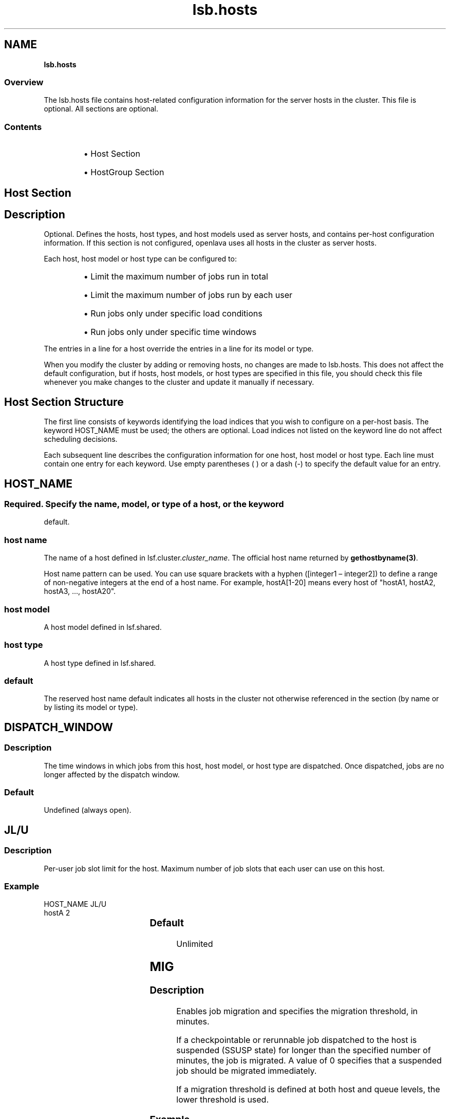 .ds ]W %
.ds ]L
.nh
.TH lsb.hosts 5 "OpenLava Version 3.2 - Jan 2016"
.br
.SH NAME
\fBlsb.hosts\fR
.SS \fB\fROverview
.BR
.PP
.PP
The lsb.hosts file contains host-related configuration information for 
the server hosts in the cluster. This file is optional. All sections are 
optional.
.SS Contents
.BR
.PP
.RS
.HP 2
\(bu Host Section
.HP 2
\(bu HostGroup Section
.RE
.SH Host Section
.BR
.PP
.SH Description
.BR
.PP
.PP
Optional. Defines the hosts, host types, and host models used as server 
hosts, and contains per-host configuration information. If this section is 
not configured, openlava uses all hosts in the cluster as server hosts.
.PP
Each host, host model or host type can be configured to:
.RS
.HP 2
\(bu Limit the maximum number of jobs run in total
.HP 2
\(bu Limit the maximum number of jobs run by each user
.HP 2
\(bu Run jobs only under specific load conditions 
.HP 2
\(bu Run jobs only under specific time windows
.RE
.PP
The entries in a line for a host override the entries in a line for its model 
or type.
.PP
When you modify the cluster by adding or removing hosts, no changes 
are made to lsb.hosts. This does not affect the default configuration, 
but if hosts, host models, or host types are specified in this file, you 
should check this file whenever you make changes to the cluster and 
update it manually if necessary.
.SH Host Section Structure
.BR
.PP
.PP
The first line consists of keywords identifying the load indices that you 
wish to configure on a per-host basis. The keyword HOST_NAME must 
be used; the others are optional. Load indices not listed on the keyword 
line do not affect scheduling decisions.
.PP
Each subsequent line describes the configuration information for one 
host, host model or host type. Each line must contain one entry for 
each keyword. Use empty parentheses ( ) or a dash (-) to specify the 
default value for an entry.
.SH HOST_NAME
.BR
.PP
.SS 
.BR
.PP
.PP
Required. Specify the name, model, or type of a host, or the keyword 
default.
.SS host name
.BR
.PP
.PP
The name of a host defined in lsf.cluster.\fIcluster_name\fR. The 
official host name returned by \fBgethostbyname(3)\fR.
.PP
Host name pattern can be used. You can use square brackets with a hyphen 
([integer1 – integer2]) to define a range of non-negative integers at 
the end of a host name. For example, hostA[1-20] means every host of "hostA1,
hostA2, hostA3, ..., hostA20".
.SS host model
.BR
.PP
.PP
A host model defined in lsf.shared.
.SS host type
.BR
.PP
.PP
A host type defined in lsf.shared.
.SS default
.BR
.PP
.PP
The reserved host name default indicates all hosts in the cluster not 
otherwise referenced in the section (by name or by listing its model or 
type).
.SH DISPATCH_WINDOW
.BR
.PP
.SS Description
.BR
.PP
.PP
The time windows in which jobs from this host, host model, or host 
type are dispatched. Once dispatched, jobs are no longer affected by 
the dispatch window.
.SS Default
.BR
.PP
.PP
Undefined (always open).
.SH JL/U
.BR
.PP
.SS Description
.BR
.PP
.PP
Per-user job slot limit for the host. Maximum number of job slots that 
each user can use on this host.
.SS Example 
.BR
.PP

.PP
HOST_NAME  JL/U 
.br
hostA         2


.SS Default	  
.BR
.PP
.PP
Unlimited
.SH MIG
.BR
.PP
.SS Description
.BR
.PP
.PP
Enables job migration and specifies the migration threshold, in 
minutes.
.PP
If a checkpointable or rerunnable job dispatched to the host is 
suspended (SSUSP state) for longer than the specified number of 
minutes, the job is migrated. A value of 0 specifies that a suspended 
job should be migrated immediately.
.PP
If a migration threshold is defined at both host and queue levels, the 
lower threshold is used.
.SS Example
.BR
.PP

.PP
HOST_NAME   MIG 
.br
hostA        10


.PP
In this example, the migration threshold is 10 minutes.
.SS Default 
.BR
.PP
.PP
Undefined (no migration)
.SH MXJ
.BR
.PP
.SS Description
.BR
.PP
.PP
The number of job slots on the host.
.PP
Use "!" to make the number of job slots equal to the number of CPUs 
on a host.
.PP
Use "!" for the reserved host name default to make the number of 
jobslots equal to the number of CPUs on all hosts in a cluster not 
defined in the host section of the lsb.hosts file.
.PP
By default, the number of running and suspended jobs on a host 
cannot exceed the number of job slots. If preemptive scheduling is 
used, the suspended jobs are not counted as using a job slot.
.PP
On multiprocessor hosts, to fully use the CPU resource, make the 
number of job slots equal to or greater than the number of processors.
.SS Default	  
.BR
.PP
.PP
Unlimited
.SH load_index
.BR
.PP
.SS Syntax
.BR
.PP

.PP
\fIload_index
.br
loadSched\fR[\fB/\fR\fIloadStop\fR]


.PP
Specify io, it, ls, mem, pg, r15s, r1m, r15m, swp, tmp, ut, or a non-
shared custom external load index as a column. Specify multiple 
columns to configure thresholds for multiple load indices.
.SS Description
.BR
.PP
.PP
Scheduling and suspending thresholds for dynamic load indices 
supported by LIM, including external load indices. 
.PP
Each load index column must contain either the default entry or two 
numbers separated by a slash `/', with no white space. The first number 
is the scheduling threshold for the load index; the second number is 
the suspending threshold.
.PP
Queue-level scheduling and suspending thresholds are defined in 
lsb.queues. If both files specify thresholds for an index, those that 
apply are the most restrictive ones.
.SS Example 
.BR
.PP

.PP
HOST_NAME    mem     swp
.br
hostA        2.0/10  200/30


.PP
This example translates into a loadSched condition of

.PP
mem>=2.0 && swp>=200 


.PP
and a loadStop condition of 

.PP
mem < 10 || swp < 30


.SS Default 
.BR
.PP
.PP
Undefined
.SH Example of a Host Section
.BR
.PP

.PP
Begin Host
.br
HOST_NAME MXJ JL/U r1m     pg    DISPATCH_WINDOW
.br
hostA     1   -    0.6/1.6 10/20 (5:19:00-1:8:30 20:00-8:30)
.br
SUNSOL    1   -    0.5/2.5 -     23:00-8:00
.br
default   2   1    0.6/1.6 20/40 ()
.br
End Host


.PP
SUNSOL is a host type defined in lsf.shared. This example Host 
section configures one host and one host type explicitly and configures 
default values for all other load-sharing hosts.
.PP
HostA runs one batch job at a time. A job will only be started on hostA 
if the r1m index is below 0.6 and the pg index is below 10; the running 
job is stopped if the r1m index goes above 1.6 or the pg index goes 
above 20. HostA only accepts batch jobs from 19:00 on Friday evening 
until 8:30 Monday morning and overnight from 20:00 to 8:30 on all 
other days.
.PP
For hosts of type SUNSOL, the pg index does not have host-specific 
thresholds and such hosts are only available overnight from 23:00 to 
8:00.
.PP
The entry with host name default applies to each of the other hosts in 
the openlava cluster. Each host can run up to two jobs at the same time, with 
at most one job from each user. These hosts are available to run jobs 
at all times. Jobs may be started if the r1m index is below 0.6 and the 
pg index is below 20, and a job from the lowest priority queue is 
suspended if r1m goes above 1.6 or pg goes above 40.
.SH HostGroup Section
.BR
.PP
.SH Description
.BR
.PP
.PP
Optional. Defines host groups.
.PP
The name of the host group can then be used in other host group, host 
partition, and queue definitions, as well as on the command line. 
Specifying the name of a host group has exactly the same effect as 
listing the names of all the hosts in the group.
.SH Structure 
.BR
.PP
.PP
Host groups are specified in the same format as user groups in 
lsb.users.
.PP
The first line consists of two mandatory keywords, GROUP_NAME and 
GROUP_MEMBER. Subsequent lines name a group and list its 
membership.
.PP
The sum of host groups and host partitions cannot be more than 
MAX_GROUPS (see lsbatch.h for details).
.SH GROUP_NAME
.BR
.PP
.SS Description
.BR
.PP
.PP
An alphanumeric string representing the name of the host group.
.PP
You cannot use the reserved name all, and group names must not 
conflict with host names.
.SH GROUP_MEMBER
.BR
.PP
.SS Description
.BR
.PP
.PP
A space-separated list of host names or previously defined host group 
names, enclosed in parentheses.
.PP
The names of hosts and host groups can appear on multiple lines 
because hosts can belong to multiple groups. The reserved name all 
specifies all hosts in the cluster. Use an exclamation mark (!) to specify 
that the group membership should be retrieved via egroup. Use a tilde 
(~) to exclude specified hosts or host groups from the list.
.SH Examples of HostGroup Sections
.BR
.PP
.SS Example 1
.BR
.PP

.PP
Begin HostGroup
.br
GROUP_NAME  GROUP_MEMBER
.br
groupA      (hostA hostD)
.br
groupB      (hostF groupA hostK)
.br
groupC      (!)
.br
End HostGroup


.PP
This example defines three host groups:
.RS
.HP 2
\(bu groupA includes hostsA and hostD.
.HP 2
\(bu groupB includes hostsF and hostK, along with all hosts in 
groupA.
.HP 2
\(bu the group membership of groupC will be retrieved via egroup.
.RE
.SS Example 2
.BR
.PP

.PP
Begin HostGroup
.br
GROUP_NAME   GROUP_MEMBER
.br
groupA       (all)
.br
groupB       (groupA ~hostA ~hostB)
.br
groupC       (hostX hostY hostZ)
.br
groupD       (groupC ~hostX)
.br
groupE       (all ~groupC ~hostB)
.br
groupF       (hostF groupC hostK)
.br
End HostGroup


.PP
This example defines the following host groups:
.RS
.HP 2
\(bu groupA contains all hosts in the cluster.
.HP 2
\(bu groupB contains all the hosts in the cluster except for hostA and 
hostB.
.HP 2
\(bu groupC contains only hostX, hostY, and hostZ.
.HP 2
\(bu groupD contains the hosts in groupC except for hostX. Note that 
hostX must be a member of host group groupC to be excluded 
from groupD.
.HP 2
\(bu groupE contains all hosts in the cluster excluding the hosts in 
groupC and hostB.
.HP 2
\(bu groupF contains hostF, hostK, and the 3 hosts in groupC.
.RE
.SH GROUP_SLOT
.BR
.PP
.SS Description
.BR
.PP
.PP
A shared resource name that represents the free job slots in the host group. This is an optional parameter.
.PP
The shared resource needs to be defined as a cluster wide shared resource in the
lsf.shared and lsf.cluster.<cluster_name> files. The OpenLava scheduler (mbatchd) automatically sets up the value of this shared resource without the need to configure an elim. The
value can be displayed with the command "bhosts -l".
.PP
.SH MAX_SLOTS
.BR
.PP
.SS Description
.BR
.PP
.PP
The maximum value of the free job slots in the host group. This is an optional parameter.
.RE
.SS Example 3
.BR
.PP
Two shared resources are defined in the lsf.shared file to represent free job slots for two host groups:

Begin Resource
.br
RESOURCENAME  TYPE    INTERVAL INCREASING  DESCRIPTION
.br
   fslots1    Numeric    60       N        (Free job slots for group1)
.br
   fslots2    Numeric    60       N        (Free job slots for group2)
.br
End Resource
.br
.PP
The resource locations are defined in the lsf.cluster.openlava file:

Begin ResourceMap
.br
RESOURCENAME  LOCATION
.br
fslots1       [all]
.br
fslots2       [all]
.br
End ResourceMap
.PP
The GROUP_SLOT and MAX_SLOTS fields are defined in the lsb.hosts file:

Begin HostGroup
.br
GROUP_NAME       GROUP_MEMBER         GROUP_SLOT      MAX_SLOTS
.br
group1           (all ~master)         (fslots1)        ()
.br
group2           (node001 node002)     (fslots2)        (20)
.br
End HostGroup
.PP
In this example, the number of free job slots for host groups group1 and group2 is calculated by
the OpenLava scheduler with host group group2 having a maximum value of 20.
